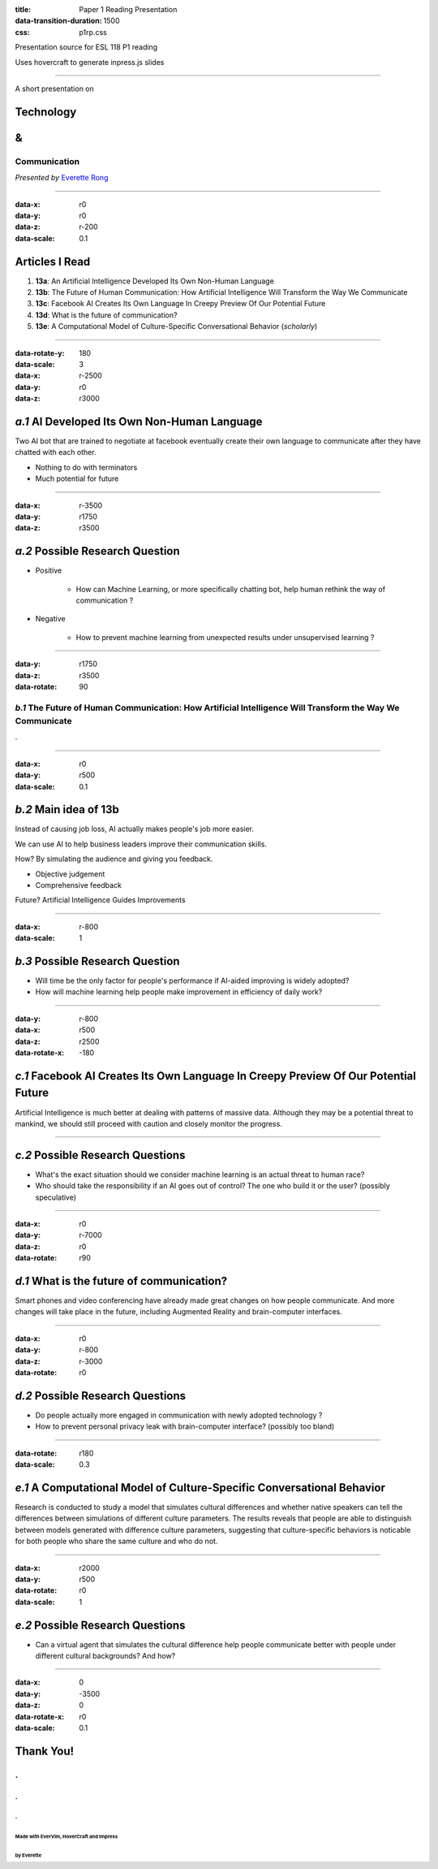 :title: Paper 1 Reading Presentation
:data-transition-duration: 1500
:css: p1rp.css

Presentation source for ESL 118 P1 reading

Uses hovercraft to generate inpress.js slides

----

A short presentation on

Technology
============
&
===

Communication
---------------------------------

*Presented by* `Everette Rong <https://yirong.ml/contact>`_

----

:data-x: r0
:data-y: r0
:data-z: r-200
:data-scale: 0.1

Articles I Read
========================

1. **13a**: An Artificial Intelligence Developed Its Own Non-Human Language

2. **13b**: The Future of Human Communication: How Artificial Intelligence Will Transform the Way We Communicate

3. **13c**: Facebook AI Creates Its Own Language In Creepy Preview Of Our Potential Future

4. **13d**: What is the future of communication?

5. **13e**: A Computational Model of Culture-Specific Conversational Behavior (`scholarly`)

----

:data-rotate-y: 180
:data-scale: 3
:data-x: r-2500
:data-y: r0
:data-z: r3000

*a.1*  AI Developed Its Own Non-Human Language
==============================================

Two AI bot that are trained to negotiate at facebook eventually create their 
own language to communicate after they have chatted with each other.

* Nothing to do with terminators
* Much potential for future

----

:data-x: r-3500
:data-y: r1750
:data-z: r3500

*a.2*  Possible Research Question
=========================================

* Positive

    * How can Machine Learning, or more specifically chatting bot, help human rethink the way of communication ?

* Negative

    * How to prevent machine learning from unexpected results under unsupervised learning ?

----

:data-y: r1750
:data-z: r3500
:data-rotate: 90

*b.1*  The Future of Human Communication: How Artificial Intelligence Will Transform the Way We Communicate
--------------------------------------------------------------------------------------------------------------

.

----

:data-x: r0
:data-y: r500
:data-scale: 0.1

*b.2*  Main idea of 13b
=========================

Instead of causing job loss, AI actually makes people's job more easier.

We can use AI to help business leaders improve their communication skills.

How? By simulating the audience and giving you feedback.

* Objective judgement

* Comprehensive feedback

Future? Artificial Intelligence Guides Improvements

----

:data-x: r-800
:data-scale: 1

*b.3*  Possible Research Question
=================================

* Will time be the only factor for people's performance if AI-aided improving is
  widely adopted?

* How will machine learning help people make improvement in efficiency of daily
  work?

----

:data-y: r-800
:data-x: r500
:data-z: r2500
:data-rotate-x: -180

*c.1*  Facebook AI Creates Its Own Language In Creepy Preview Of Our Potential Future
======================================================================================

Artificial Intelligence is much better at dealing with patterns of massive data.
Although they may be a potential threat to mankind, we should still proceed with
caution and closely monitor the progress.

----


*c.2*  Possible Research Questions
===================================

* What's the exact situation should we consider machine learning is an actual
  threat to human race?

* Who should take the responsibility if an AI goes out of control? The one who
  build it or the user? (possibly speculative)

----

:data-x: r0
:data-y: r-7000
:data-z: r0
:data-rotate: r90

*d.1*  What is the future of communication?
===========================================

Smart phones and video conferencing have already made great changes on how
people communicate. And more changes will take place in the future, including
Augmented Reality and brain-computer interfaces.

----

:data-x: r0
:data-y: r-800
:data-z: r-3000
:data-rotate: r0

*d.2*  Possible Research Questions
====================================

* Do people actually more engaged in communication with newly adopted technology
  ?

* How to prevent personal privacy leak with brain-computer interface?
  (possibly too bland)

----

:data-rotate: r180
:data-scale: 0.3

*e.1*  A Computational Model of Culture-Specific Conversational Behavior
=========================================================================

Research is conducted to study a model that simulates cultural differences
and whether native speakers can tell the differences between simulations of
different culture parameters. The results reveals that people are able to
distinguish between models generated with difference culture parameters,
suggesting that culture-specific behaviors is noticable for both people who
share the same culture and who do not.

----

:data-x: r2000
:data-y: r500
:data-rotate: r0
:data-scale: 1

*e.2*  Possible Research Questions
======================================

* Can a virtual agent that simulates the cultural difference help people
  communicate better with people under different cultural backgrounds?
  And how?

----

:data-x: 0
:data-y: -3500
:data-z: 0
:data-rotate-x: r0
:data-scale: 0.1

**Thank You!**
===============

.
---
.
....
.
^^^
Made with EverVim, HoverCraft and Impress
""""""""""""""""""""""""""""""""""""""""""
by Everette
""""""""""""""

